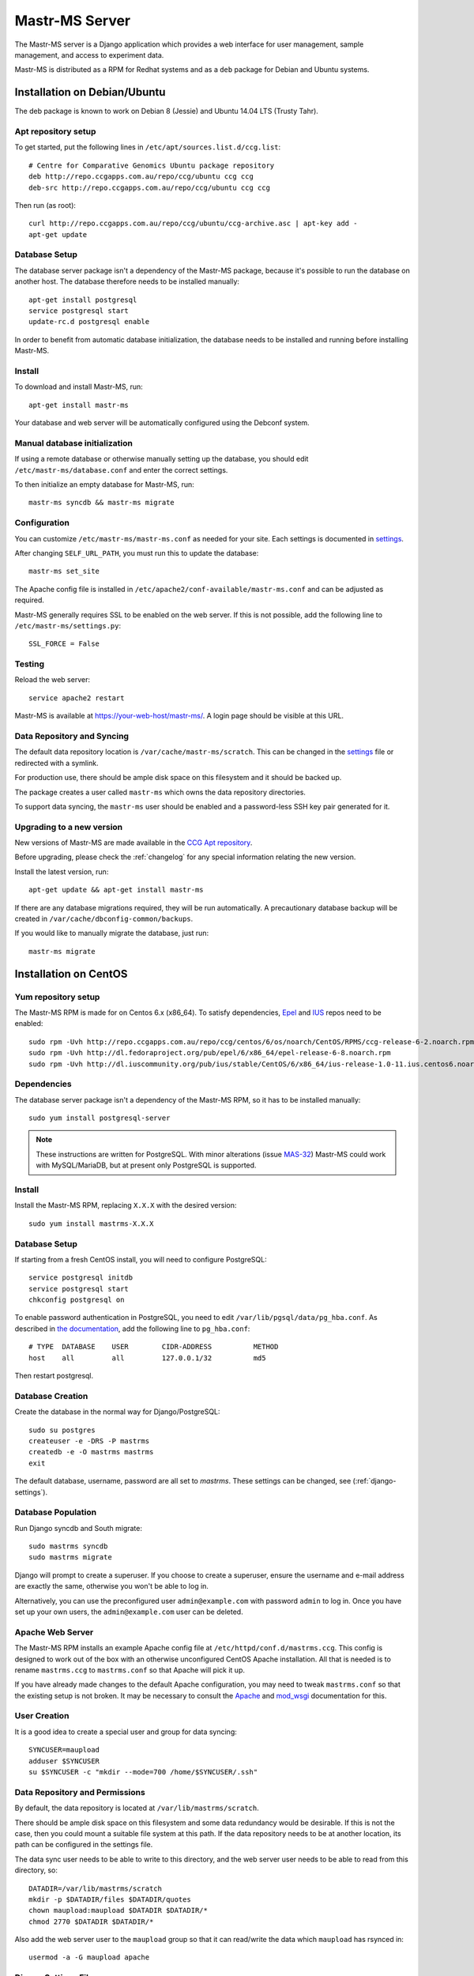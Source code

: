 Mastr-MS Server
===============

The Mastr-MS server is a Django application which provides a web
interface for user management, sample management, and access to
experiment data.

Mastr-MS is distributed as a RPM for Redhat systems and as a ``deb``
package for Debian and Ubuntu systems.

Installation on Debian/Ubuntu
-----------------------------

The deb package is known to work on Debian 8 (Jessie) and Ubuntu 14.04
LTS (Trusty Tahr).

.. _apt-repos:

Apt repository setup
~~~~~~~~~~~~~~~~~~~~

To get started, put the following lines in
``/etc/apt/sources.list.d/ccg.list``::

    # Centre for Comparative Genomics Ubuntu package repository
    deb http://repo.ccgapps.com.au/repo/ccg/ubuntu ccg ccg
    deb-src http://repo.ccgapps.com.au/repo/ccg/ubuntu ccg ccg

Then run (as root)::

    curl http://repo.ccgapps.com.au/repo/ccg/ubuntu/ccg-archive.asc | apt-key add -
    apt-get update

Database Setup
~~~~~~~~~~~~~~

The database server package isn't a dependency of the Mastr-MS
package, because it's possible to run the database on another
host. The database therefore needs to be installed manually::

    apt-get install postgresql
    service postgresql start
    update-rc.d postgresql enable

In order to benefit from automatic database initialization, the
database needs to be installed and running before installing Mastr-MS.

Install
~~~~~~~

To download and install Mastr-MS, run::

    apt-get install mastr-ms

Your database and web server will be automatically configured using
the Debconf system.

Manual database initialization
~~~~~~~~~~~~~~~~~~~~~~~~~~~~~~

If using a remote database or otherwise manually setting up the
database, you should edit ``/etc/mastr-ms/database.conf`` and enter
the correct settings.

To then initialize an empty database for Mastr-MS, run::

    mastr-ms syncdb && mastr-ms migrate

Configuration
~~~~~~~~~~~~~

You can customize ``/etc/mastr-ms/mastr-ms.conf`` as needed for your
site. Each settings is documented in settings_.

After changing ``SELF_URL_PATH``, you must run this to update the database::

    mastr-ms set_site

The Apache config file is installed in
``/etc/apache2/conf-available/mastr-ms.conf`` and can be adjusted as
required.

Mastr-MS generally requires SSL to be enabled on the web server. If
this is not possible, add the following line to ``/etc/mastr-ms/settings.py``::

    SSL_FORCE = False


Testing
~~~~~~~

Reload the web server::

    service apache2 restart

Mastr-MS is available at https://your-web-host/mastr-ms/. A login page
should be visible at this URL.

Data Repository and Syncing
~~~~~~~~~~~~~~~~~~~~~~~~~~~

The default data repository location is
``/var/cache/mastr-ms/scratch``. This can be changed in the settings_
file or redirected with a symlink.

For production use, there should be ample disk space on this
filesystem and it should be backed up.

The package creates a user called ``mastr-ms`` which owns the data
repository directories.

To support data syncing, the ``mastr-ms`` user should be enabled and a
password-less SSH key pair generated for it.

Upgrading to a new version
~~~~~~~~~~~~~~~~~~~~~~~~~~

New versions of Mastr-MS are made available in the `CCG Apt
repository`_.

Before upgrading, please check the :ref:`changelog` for any
special information relating the new version.

Install the latest version, run::

    apt-get update && apt-get install mastr-ms

If there are any database migrations required, they will be run
automatically. A precautionary database backup will be created in
``/var/cache/dbconfig-common/backups``.

If you would like to manually migrate the database, just run::

    mastr-ms migrate

.. _CCG Apt repository:
   http://repo.ccgapps.com.au/


Installation on CentOS
----------------------

..  _yum-repos:

Yum repository setup
~~~~~~~~~~~~~~~~~~~~

The Mastr-MS RPM is made for on Centos 6.x (x86_64). To satisfy
dependencies, `Epel`_ and `IUS`_ repos need to be enabled::

    sudo rpm -Uvh http://repo.ccgapps.com.au/repo/ccg/centos/6/os/noarch/CentOS/RPMS/ccg-release-6-2.noarch.rpm
    sudo rpm -Uvh http://dl.fedoraproject.org/pub/epel/6/x86_64/epel-release-6-8.noarch.rpm
    sudo rpm -Uvh http://dl.iuscommunity.org/pub/ius/stable/CentOS/6/x86_64/ius-release-1.0-11.ius.centos6.noarch.rpm

.. _Epel: http://fedoraproject.org/wiki/EPEL
.. _IUS: http://iuscommunity.org

Dependencies
~~~~~~~~~~~~

The database server package isn't a dependency of the Mastr-MS RPM, so
it has to be installed manually::

    sudo yum install postgresql-server

.. note:: These instructions are written for PostgreSQL. With minor
   alterations (issue `MAS-32`_) Mastr-MS could work with
   MySQL/MariaDB, but at present only PostgreSQL is supported.

.. _MAS-32:
   https://ccgmurdoch.atlassian.net/browse/MAS-32


Install
~~~~~~~

Install the Mastr-MS RPM, replacing ``X.X.X`` with the desired version::

    sudo yum install mastrms-X.X.X


Database Setup
~~~~~~~~~~~~~~

If starting from a fresh CentOS install, you will need to configure
PostgreSQL::

    service postgresql initdb
    service postgresql start
    chkconfig postgresql on

To enable password authentication in PostgreSQL, you need to edit
``/var/lib/pgsql/data/pg_hba.conf``. As described in `the
documentation`_, add the following line to ``pg_hba.conf``::

    # TYPE  DATABASE    USER        CIDR-ADDRESS          METHOD
    host    all         all         127.0.0.1/32          md5

Then restart postgresql.

.. _the documentation:
   http://www.postgresql.org/docs/8.4/static/auth-pg-hba-conf.html


Database Creation
~~~~~~~~~~~~~~~~~

Create the database in the normal way for Django/PostgreSQL::

    sudo su postgres
    createuser -e -DRS -P mastrms
    createdb -e -O mastrms mastrms
    exit

The default database, username, password are all set to
*mastrms*. These settings can be changed, see (:ref:`django-settings`).

Database Population
~~~~~~~~~~~~~~~~~~~

Run Django syncdb and South migrate::

    sudo mastrms syncdb
    sudo mastrms migrate

Django will prompt to create a superuser. If you choose to create a
superuser, ensure the username and e-mail address are exactly the
same, otherwise you won't be able to log in.

Alternatively, you can use the preconfigured user
``admin@example.com`` with password ``admin`` to log in. Once you have
set up your own users, the ``admin@example.com`` user can be deleted.


Apache Web Server
~~~~~~~~~~~~~~~~~

The Mastr-MS RPM installs an example Apache config file at
``/etc/httpd/conf.d/mastrms.ccg``. This config is designed to work out
of the box with an otherwise unconfigured CentOS Apache
installation. All that is needed is to rename ``mastrms.ccg`` to
``mastrms.conf`` so that Apache will pick it up.

If you have already made changes to the default Apache configuration,
you may need to tweak ``mastrms.conf`` so that the existing setup is
not broken. It may be necessary to consult the `Apache`_ and
`mod_wsgi`_ documentation for this.

.. _Apache: http://httpd.apache.org/docs/2.2/
.. _mod_wsgi: http://code.google.com/p/modwsgi/wiki/ConfigurationGuidelines

..  _sync-user:

User Creation
~~~~~~~~~~~~~

It is a good idea to create a special user and group for data
syncing::

    SYNCUSER=maupload
    adduser $SYNCUSER
    su $SYNCUSER -c "mkdir --mode=700 /home/$SYNCUSER/.ssh"

..  _sync-repo:

Data Repository and Permissions
~~~~~~~~~~~~~~~~~~~~~~~~~~~~~~~

By default, the data repository is located at
``/var/lib/mastrms/scratch``.

There should be ample disk space on this filesystem and some data
redundancy would be desirable. If this is not the case, then you could
mount a suitable file system at this path. If the data repository
needs to be at another location, its path can be configured in the
settings file.

The data sync user needs to be able to write to this directory, and
the web server user needs to be able to read from this directory, so::

    DATADIR=/var/lib/mastrms/scratch
    mkdir -p $DATADIR/files $DATADIR/quotes
    chown maupload:maupload $DATADIR $DATADIR/*
    chmod 2770 $DATADIR $DATADIR/*

Also add the web server user to the ``maupload`` group so that it can
read/write the data which ``maupload`` has rsynced in::

    usermod -a -G maupload apache

.. _django-settings:

Django Settings File
~~~~~~~~~~~~~~~~~~~~

The config file for Mastr-MS is installed at
``/etc/mastrms/mastrms.conf``. It contains basic settings_ that need
to be changed for most sites, for example the database password.

SELinux and Mastr-MS
~~~~~~~~~~~~~~~~~~~~

Mastr-MS does not yet ship with a SELinux policy (issue `MAS-21`_).
For Mastr-MS to function correctly on a CentOS server, SELinux must be
disabled.

The CentOS wiki contains `instructions`_ on how to disable SELinux.

.. _MAS-21:
   https://ccgmurdoch.atlassian.net/browse/MAS-21

.. _instructions:
   http://wiki.centos.org/HowTos/SELinux#head-430e52f7f8a7b41ad5fc42a2f95d3e495d13d348


.. _server-upgrade:

Upgrading to a new version
~~~~~~~~~~~~~~~~~~~~~~~~~~

New versions of Mastr-MS are made available in the `CCG yum
repository`_.

.. warning:: Some versions will require "database migrations" to
   update the database. While every care is taken to ensure smooth
   upgrades, we still advise to make a backup of the database before
   upgrading. This can be done with a command such as::

       su - postgres -c "pg_dump mastrms | gzip > /tmp/mastrms-$(date +%Y%m%d).sql.gz"

Before upgrading, please check the :ref:`changelog` for any
special information relating the new version.

Install the Mastr-MS RPM, replacing ``X.X.X`` with the desired version::

    sudo yum install mastrms-X.X.X

Run Django syncdb and South migrate::

    sudo mastrms syncdb
    sudo mastrms migrate

.. _CCG yum repository:
   http://repo.ccgapps.com.au/

Testing
~~~~~~~

After changing the configuration or upgrading, start/restart the web
server with::

    service httpd restart

Mastr-MS is available at https://your-web-host/mastrms/. A login page
should be visible at this URL.

.. _settings:

Mastr-MS Settings File
----------------------

The Mastr-MS settings file is called ``mastr-ms.conf`` or
``mastrms.conf`` depending on the system.

The following settings are customizable. There are also comments and
example values for each setting within the settings file.

+---------------------------+-----------------------------------------------------+
| Option                    | Description                                         |
+===========================+=====================================================+
| ``dbtype``                | Database backend -- always use ``pgsql``.           |
+---------------------------+-----------------------------------------------------+
| ``dbname``                | The rest are standard database connection           |
+---------------------------+ options.                                            |
| ``dbuser``                |                                                     |
+---------------------------+                                                     |
| ``dbpass``                |                                                     |
+---------------------------+-----------------------------------------------------+
| ``dbserver``              | Optional settings for remote database               |
+---------------------------+ connection.                                         |
| ``dbport``                |                                                     |
+---------------------------+-----------------------------------------------------+
| ``memcache``              | Optional connection string(s) for ``memcached``.    |
|                           | Multiple servers are separated by spaces.           |
+---------------------------+-----------------------------------------------------+
| ``allowed_hosts``         | Space-separated list of address permitted to access |
|                           | the server.  Wildcards can be used as in the        |
|                           | `ALLOWED_HOSTS`_ docs.                              |
+---------------------------+-----------------------------------------------------+
| ``server_email``          | "From" e-mail address for server-generated error    |
|                           | mails.                                              |
+---------------------------+-----------------------------------------------------+
| ``email_host``            | Details for SMTP server. User and password are      |
+---------------------------+ optional.                                           |
| ``email_port``            |                                                     |
+---------------------------+                                                     |
| ``email_host_user``       |                                                     |
+---------------------------+                                                     |
| ``email_host_password``   |                                                     |
+---------------------------+-----------------------------------------------------+
| ``alert_email``           | Where error messages are sent.                      |
+---------------------------+-----------------------------------------------------+
| ``return_email``          | The "From" address on e-mail sent by mastr-ms.      |
+---------------------------+-----------------------------------------------------+
| ``logs_to_email``         | E-mail address to receive datasync client log       |
|                           | notifications.                                      |
+---------------------------+-----------------------------------------------------+
| ``keys_to_email``         | E-mail address to receive datasync key upload       |
|                           | notifications.                                      |
+---------------------------+-----------------------------------------------------+
| ``registration_to_email`` | E-mail address to receive registration              |
|                           | requests.                                           |
+---------------------------+-----------------------------------------------------+
| ``repo_user``             | Mastr-MS will attempt to change ownership of data   |
+---------------------------+ files to this user and group.                       |
| ``repo_group``            |                                                     |
+---------------------------+-----------------------------------------------------+
| ``repo_files_root``       | Location of data files for experiments and quotes.  |
+---------------------------+                                                     |
| ``quote_files_root``      |                                                     |
+---------------------------+-----------------------------------------------------+
| ``secret_key``            | Needs to be a secret random string, can be          |
|                           | generated by a `key generator program`_.            |
+---------------------------+-----------------------------------------------------+

.. _`ALLOWED_HOSTS`: https://docs.djangoproject.com/en/1.5/releases/1.5/#allowed-hosts-required-in-production
.. _`key generator program`: http://www.miniwebtool.com/django-secret-key-generator/

More advanced options appear in ``settings.py``. Any of the `Django
Settings`_ can be changed in this file.

.. _`Django Settings`: https://docs.djangoproject.com/en/1.6/ref/settings/


.. _administration:

Administration
--------------

There are two levels of administration necessary for Mastr-MS.

 * **Management**

   This involves administrating users, projects, quotes, experiments,
   etc. The URL for management is the normal Mastr-MS address, but
   only users who are in the admin group can see the interface.

   https://your-web-host/mastrms/

   The management interface is described in :ref:`usage`.

 * **Django Admin**

   This involves manipulation of database objects to configure the
   data sync system. Only admin users can access the address:

   https://your-web-host/mastrms/repoadmin/

   The Django Admin site can also be accessed from *Dashboard →
   Repository → Admin*.

.. _nodeclient-setup:

Data Sync Node Client Configuration
~~~~~~~~~~~~~~~~~~~~~~~~~~~~~~~~~~~

Configuration of a new site is done by adding a *Node client* using
the **Django Admin**. The fields should be set as follows.

+--------------------+------------------------------------------------+
| Field              | Description                                    |
+====================+================================================+
| Organisation name  | These values determine how the node is visible |
+--------------------+ in the data sync client.                       |
| Site name          |                                                |
+--------------------+                                                |
| Station name       |                                                |
+--------------------+------------------------------------------------+
| Default data path  | This should be a subdirectory of ``$DATADIR``  |
|                    | (see :ref:`sync-repo`).                        |
+--------------------+------------------------------------------------+
| Username           | This should be the data sync user              |
|                    | (see :ref:`sync-user`).                        |
+--------------------+------------------------------------------------+
| Hostname           | The hostname or IP address of the Mastr-MS     |
|                    | server.                                        |
+--------------------+------------------------------------------------+
| Flags              | This controls the options the data sync client |
|                    | will pass to rsync. They should always be set  |
|                    | to ``--protocol=30 -rzv --chmod=ug=rwX``.      |
+--------------------+------------------------------------------------+


Instrument Method Configuration
~~~~~~~~~~~~~~~~~~~~~~~~~~~~~~~

Before runs can be created, an *Instrument method* must be created
using the **Django Admin**. At present, the Instrument Method object
isn't used, but it must be set. The fields should be set as follows.

+--------------------+------------------------------------------------+
| Field              | Description                                    |
+====================+================================================+
| Title              | Default Method                                 |
+--------------------+------------------------------------------------+
| Method path        | A folder path on the lab machine, e.g.         |
|                    | ``D:\mastrms``                                 |
+--------------------+------------------------------------------------+
| Method name        | Default Method                                 |
+--------------------+------------------------------------------------+
| Version            | 1                                              |
+--------------------+------------------------------------------------+
| Creator            | *Your own username*                            |
+--------------------+------------------------------------------------+
| Template           | CSV                                            |
+--------------------+------------------------------------------------+
| The other fields   | *Blank*                                        |
+--------------------+------------------------------------------------+

Standard Operating Procedure Documents
~~~~~~~~~~~~~~~~~~~~~~~~~~~~~~~~~~~~~~

If you would like to make SOP documents available for viewing, you can
create objects in the Django Admin within the Repository / Standard
operation procedures page.

Once the documents are uploaded, they can be attached to experiments
and viewed through the Experiment Sample Preparation screen.

.. _adding-keys:

SSH Key Management
~~~~~~~~~~~~~~~~~~

When the data sync clients hit *Send Key*, it sends the client's
public key via a HTTP post to a URL at the Mastr-MS site, and a view
handles this, saving it to the ``publickeys`` directory on the
server. It then sends an e-mail to the admins configured for the site,
telling them that a new key has been uploaded, and they should append
it on to the ``authorized_keys`` for the data sync user.

To install the key, run::

     cat $DATADIR/files/publickeys/$ORG.$SITE.$STATION_id_rsa.pub \
         >> /home/$SYNCUSER/.ssh/authorized_keys

(Replace ``$DATADIR``, ``$SYNCUSER`` and ``$ORG.$SITE.$STATION`` with
your actual settings and the information from the e-mail.)

Once the key is added, the client should be able to "Handshake" with
the server (see :ref:`client-config`).

If the key isn't working, try checking the `authorized_keys
permissions`_.

.. _authorized_keys permissions:
   http://www.openssh.org/faq.html#3.14
